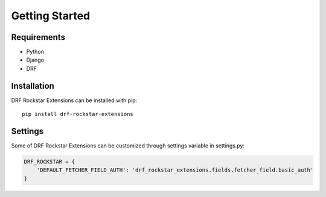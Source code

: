 Getting Started
==========================

------------
Requirements
------------

- Python
- Django
- DRF


------------
Installation
------------
DRF Rockstar Extensions can be installed with pip::

  pip install drf-rockstar-extensions


------------
Settings
------------
Some of DRF Rockstar Extensions can be customized through settings variable in settings.py:

.. code-block:: python

    DRF_ROCKSTAR = {
        'DEFAULT_FETCHER_FIELD_AUTH': 'drf_rockstar_extensions.fields.fetcher_field.basic_auth'
    }
